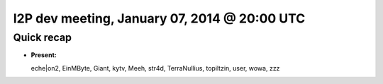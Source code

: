 I2P dev meeting, January 07, 2014 @ 20:00 UTC
=============================================

Quick recap
-----------

* **Present:**

  eche|on2,
  EinMByte,
  Giant,
  kytv,
  Meeh,
  str4d,
  TerraNullius,
  topiltzin,
  user,
  wowa,
  zzz
